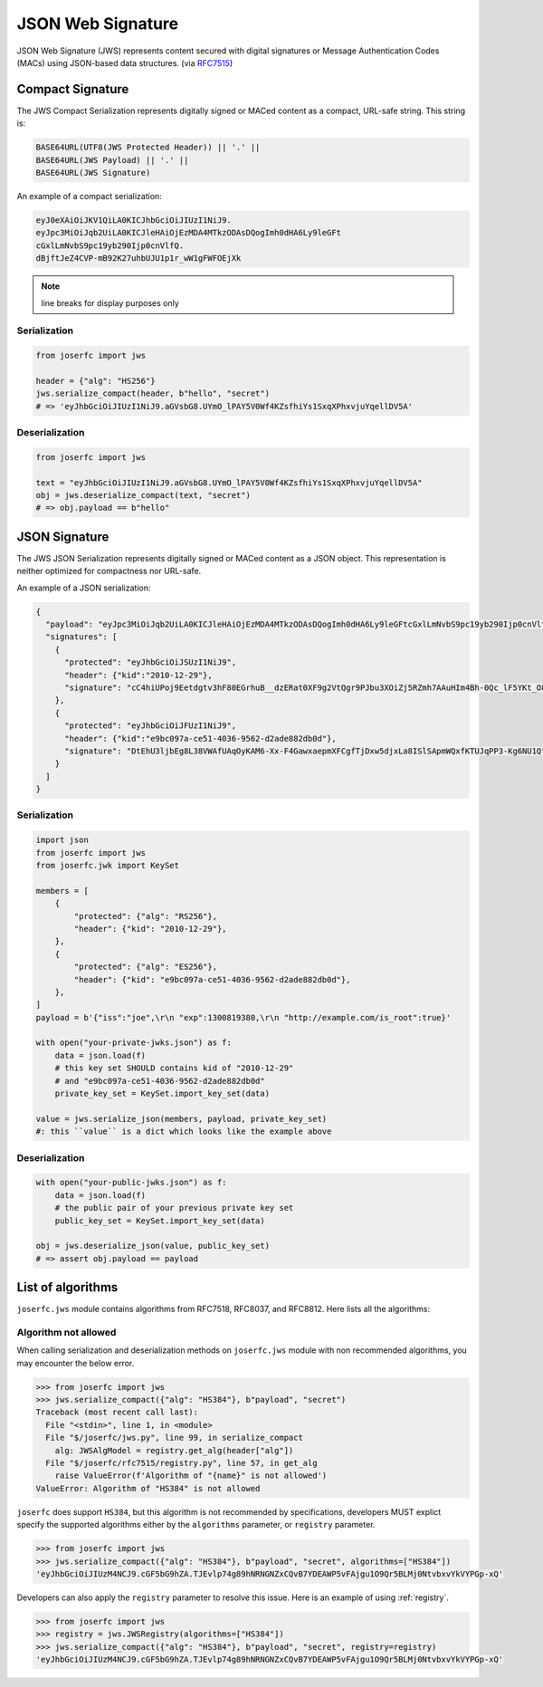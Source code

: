 .. _jws:

JSON Web Signature
==================

JSON Web Signature (JWS) represents content secured with digital
signatures or Message Authentication Codes (MACs) using JSON-based
data structures. (via RFC7515_)

.. _RFC7515: https://www.rfc-editor.org/rfc/rfc7515

Compact Signature
-----------------

The JWS Compact Serialization represents digitally signed or MACed
content as a compact, URL-safe string. This string is:

.. code-block:: text

    BASE64URL(UTF8(JWS Protected Header)) || '.' ||
    BASE64URL(JWS Payload) || '.' ||
    BASE64URL(JWS Signature)

An example of a compact serialization:

.. code-block:: text

    eyJ0eXAiOiJKV1QiLA0KICJhbGciOiJIUzI1NiJ9.
    eyJpc3MiOiJqb2UiLA0KICJleHAiOjEzMDA4MTkzODAsDQogImh0dHA6Ly9leGFt
    cGxlLmNvbS9pc19yb290Ijp0cnVlfQ.
    dBjftJeZ4CVP-mB92K27uhbUJU1p1r_wW1gFWFOEjXk

.. note:: line breaks for display purposes only

Serialization
~~~~~~~~~~~~~

.. code-block:: python

    from joserfc import jws

    header = {"alg": "HS256"}
    jws.serialize_compact(header, b"hello", "secret")
    # => 'eyJhbGciOiJIUzI1NiJ9.aGVsbG8.UYmO_lPAY5V0Wf4KZsfhiYs1SxqXPhxvjuYqellDV5A'

Deserialization
~~~~~~~~~~~~~~~

.. code-block:: python

    from joserfc import jws

    text = "eyJhbGciOiJIUzI1NiJ9.aGVsbG8.UYmO_lPAY5V0Wf4KZsfhiYs1SxqXPhxvjuYqellDV5A"
    obj = jws.deserialize_compact(text, "secret")
    # => obj.payload == b"hello"

JSON Signature
--------------

The JWS JSON Serialization represents digitally signed or MACed
content as a JSON object.  This representation is neither optimized
for compactness nor URL-safe.

An example of a JSON serialization:

.. code-block:: json

    {
      "payload": "eyJpc3MiOiJqb2UiLA0KICJleHAiOjEzMDA4MTkzODAsDQogImh0dHA6Ly9leGFtcGxlLmNvbS9pc19yb290Ijp0cnVlfQ",
      "signatures": [
        {
          "protected": "eyJhbGciOiJSUzI1NiJ9",
          "header": {"kid":"2010-12-29"},
          "signature": "cC4hiUPoj9Eetdgtv3hF80EGrhuB__dzERat0XF9g2VtQgr9PJbu3XOiZj5RZmh7AAuHIm4Bh-0Qc_lF5YKt_O8W2Fp5jujGbds9uJdbF9CUAr7t1dnZcAcQjbKBYNX4BAynRFdiuB--f_nZLgrnbyTyWzO75vRK5h6xBArLIARNPvkSjtQBMHlb1L07Qe7K0GarZRmB_eSN9383LcOLn6_dO--xi12jzDwusC-eOkHWEsqtFZESc6BfI7noOPqvhJ1phCnvWh6IeYI2w9QOYEUipUTI8np6LbgGY9Fs98rqVt5AXLIhWkWywlVmtVrBp0igcN_IoypGlUPQGe77Rw"
        },
        {
          "protected": "eyJhbGciOiJFUzI1NiJ9",
          "header": {"kid":"e9bc097a-ce51-4036-9562-d2ade882db0d"},
          "signature": "DtEhU3ljbEg8L38VWAfUAqOyKAM6-Xx-F4GawxaepmXFCgfTjDxw5djxLa8ISlSApmWQxfKTUJqPP3-Kg6NU1Q"
        }
      ]
    }

Serialization
~~~~~~~~~~~~~

.. code-block:: python

    import json
    from joserfc import jws
    from joserfc.jwk import KeySet

    members = [
        {
            "protected": {"alg": "RS256"},
            "header": {"kid": "2010-12-29"},
        },
        {
            "protected": {"alg": "ES256"},
            "header": {"kid": "e9bc097a-ce51-4036-9562-d2ade882db0d"},
        },
    ]
    payload = b'{"iss":"joe",\r\n "exp":1300819380,\r\n "http://example.com/is_root":true}'

    with open("your-private-jwks.json") as f:
        data = json.load(f)
        # this key set SHOULD contains kid of "2010-12-29"
        # and "e9bc097a-ce51-4036-9562-d2ade882db0d"
        private_key_set = KeySet.import_key_set(data)

    value = jws.serialize_json(members, payload, private_key_set)
    #: this ``value`` is a dict which looks like the example above

Deserialization
~~~~~~~~~~~~~~~

.. code-block:: python

    with open("your-public-jwks.json") as f:
        data = json.load(f)
        # the public pair of your previous private key set
        public_key_set = KeySet.import_key_set(data)

    obj = jws.deserialize_json(value, public_key_set)
    # => assert obj.payload == payload

List of algorithms
------------------

``joserfc.jws`` module contains algorithms from RFC7518, RFC8037,
and RFC8812. Here lists all the algorithms:

Algorithm not allowed
~~~~~~~~~~~~~~~~~~~~~

When calling serialization and deserialization methods on ``joserfc.jws`` module
with non recommended algorithms, you may encounter the below error.

.. code-block:: python

    >>> from joserfc import jws
    >>> jws.serialize_compact({"alg": "HS384"}, b"payload", "secret")
    Traceback (most recent call last):
      File "<stdin>", line 1, in <module>
      File "$/joserfc/jws.py", line 99, in serialize_compact
        alg: JWSAlgModel = registry.get_alg(header["alg"])
      File "$/joserfc/rfc7515/registry.py", line 57, in get_alg
        raise ValueError(f'Algorithm of "{name}" is not allowed')
    ValueError: Algorithm of "HS384" is not allowed

``joserfc`` does support ``HS384``, but this algorithm is not recommended by
specifications, developers MUST explict specify the supported algorithms
either by the ``algorithms`` parameter, or ``registry`` parameter.

.. code-block:: python

    >>> from joserfc import jws
    >>> jws.serialize_compact({"alg": "HS384"}, b"payload", "secret", algorithms=["HS384"])
    'eyJhbGciOiJIUzM4NCJ9.cGF5bG9hZA.TJEvlp74g89hNRNGNZxCQvB7YDEAWP5vFAjgu1O9Qr5BLMj0NtvbxvYkVYPGp-xQ'

Developers can also apply the ``registry`` parameter to resolve this issue. Here is an example
of using :ref:`registry`.

.. code-block:: python

    >>> from joserfc import jws
    >>> registry = jws.JWSRegistry(algorithms=["HS384"])
    >>> jws.serialize_compact({"alg": "HS384"}, b"payload", "secret", registry=registry)
    'eyJhbGciOiJIUzM4NCJ9.cGF5bG9hZA.TJEvlp74g89hNRNGNZxCQvB7YDEAWP5vFAjgu1O9Qr5BLMj0NtvbxvYkVYPGp-xQ'
